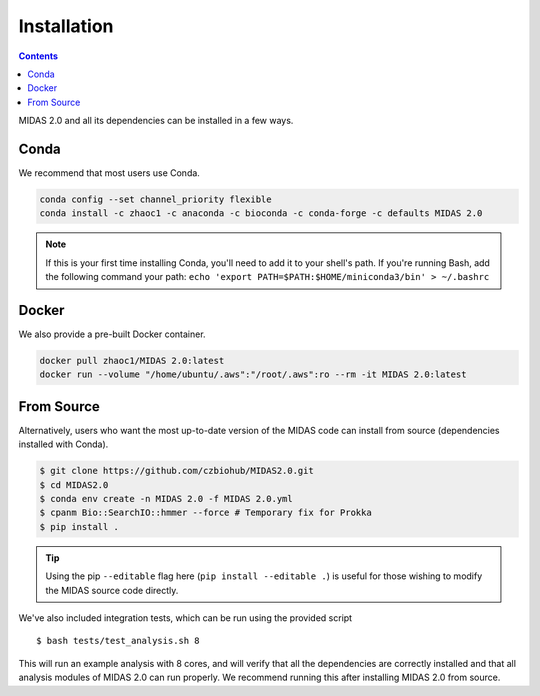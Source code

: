 Installation
============


.. contents::
   :depth: 2


MIDAS 2.0 and all its dependencies can be installed in a few ways.

Conda
+++++++++++++

We recommend that most users use Conda.

..
    TODO: Is this true?

.. code-block:: shell

  conda config --set channel_priority flexible
  conda install -c zhaoc1 -c anaconda -c bioconda -c conda-forge -c defaults MIDAS 2.0


.. note::

   If this is your first time installing Conda, you'll need to add it to your
   shell's path. If you're running Bash, add the following
   command your path: ``echo 'export
   PATH=$PATH:$HOME/miniconda3/bin' > ~/.bashrc``

Docker
++++++++++++

We also provide a pre-built Docker container.

.. code-block:: shell

  docker pull zhaoc1/MIDAS 2.0:latest
  docker run --volume "/home/ubuntu/.aws":"/root/.aws":ro --rm -it MIDAS 2.0:latest



From Source
++++++++++++

Alternatively, users who want the most up-to-date version of the MIDAS code
can install from source (dependencies installed with Conda).

.. code-block:: shell

  $ git clone https://github.com/czbiohub/MIDAS2.0.git
  $ cd MIDAS2.0
  $ conda env create -n MIDAS 2.0 -f MIDAS 2.0.yml
  $ cpanm Bio::SearchIO::hmmer --force # Temporary fix for Prokka
  $ pip install .

.. tip::

    Using the pip ``--editable`` flag here (``pip install --editable .``)
    is useful for those wishing to modify the MIDAS source code directly.

We've also included integration tests, which can be run using the provided
script ::

  $ bash tests/test_analysis.sh 8

This will run an example analysis with 8 cores,
and will verify that all the dependencies are correctly installed
and that all analysis modules of MIDAS 2.0 can run properly.
We recommend running this after installing MIDAS 2.0 from source.
